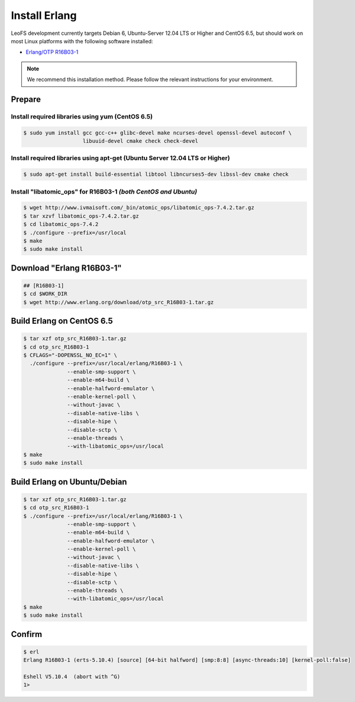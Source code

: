 .. =========================================================
.. LeoFS documentation
.. Copyright (c) 2012-2014 Rakuten, Inc.
.. http://leo-project.net/
.. =========================================================


Install Erlang
---------------
LeoFS development currently targets Debian 6, Ubuntu-Server 12.04 LTS or Higher and CentOS 6.5, but should work on
most Linux platforms with the following software installed:

* `Erlang/OTP R16B03-1 <http://www.erlang.org/download_release/23>`_

.. note:: We recommend this installation method. Please follow the relevant instructions for your environment.


Prepare
^^^^^^^

.. index::
   pair: Install; CentOS

Install required libraries using yum (CentOS 6.5)
"""""""""""""""""""""""""""""""""""""""""""""""""

.. code-block:: bash

   $ sudo yum install gcc gcc-c++ glibc-devel make ncurses-devel openssl-devel autoconf \
                      libuuid-devel cmake check check-devel

\

.. index::
   pair: Install; Ubuntu/Debian

Install required libraries using apt-get (Ubuntu Server 12.04 LTS or Higher)
""""""""""""""""""""""""""""""""""""""""""""""""""""""""""""""""""""""""""""

.. code-block:: bash

   $ sudo apt-get install build-essential libtool libncurses5-dev libssl-dev cmake check

\

.. index::
   pair: Install; libatomic_ops

Install "libatomic_ops" for R16B03-1  *(both CentOS and Ubuntu)*
""""""""""""""""""""""""""""""""""""""""""""""""""""""""""""""""

.. code-block:: bash

   $ wget http://www.ivmaisoft.com/_bin/atomic_ops/libatomic_ops-7.4.2.tar.gz
   $ tar xzvf libatomic_ops-7.4.2.tar.gz
   $ cd libatomic_ops-7.4.2
   $ ./configure --prefix=/usr/local
   $ make
   $ sudo make install

\

.. index::
   pair: Install; Download Erlang

Download "Erlang R16B03-1"
^^^^^^^^^^^^^^^^^^^^^^^^^^^^^^^^^^^^^^^^^^^^

.. code-block:: bash

   ## [R16B03-1]
   $ cd $WORK_DIR
   $ wget http://www.erlang.org/download/otp_src_R16B03-1.tar.gz

\

.. index::
   pair: Install; Build Erlang on CentOS

Build Erlang on CentOS 6.5
^^^^^^^^^^^^^^^^^^^^^^^^^^^^^^^^^^^^^^^^^^^^^^^^

.. code-block:: bash

   $ tar xzf otp_src_R16B03-1.tar.gz
   $ cd otp_src_R16B03-1
   $ CFLAGS="-DOPENSSL_NO_EC=1" \
     ./configure --prefix=/usr/local/erlang/R16B03-1 \
                 --enable-smp-support \
                 --enable-m64-build \
                 --enable-halfword-emulator \
                 --enable-kernel-poll \
                 --without-javac \
                 --disable-native-libs \
                 --disable-hipe \
                 --disable-sctp \
                 --enable-threads \
                 --with-libatomic_ops=/usr/local
   $ make
   $ sudo make install

\

.. index::
   pair: Install; Build Erlang on Ubuntu/Debian

Build Erlang on Ubuntu/Debian
^^^^^^^^^^^^^^^^^^^^^^^^^^^^^

.. code-block:: bash

   $ tar xzf otp_src_R16B03-1.tar.gz
   $ cd otp_src_R16B03-1
   $ ./configure --prefix=/usr/local/erlang/R16B03-1 \
                 --enable-smp-support \
                 --enable-m64-build \
                 --enable-halfword-emulator \
                 --enable-kernel-poll \
                 --without-javac \
                 --disable-native-libs \
                 --disable-hipe \
                 --disable-sctp \
                 --enable-threads \
                 --with-libatomic_ops=/usr/local
   $ make
   $ sudo make install

\

.. index::
   pair: Install; Confirm Erlang

Confirm
^^^^^^^^^^^^^^^^^^^^^^^^^^^^^^^^

.. code-block:: bash

    $ erl
    Erlang R16B03-1 (erts-5.10.4) [source] [64-bit halfword] [smp:8:8] [async-threads:10] [kernel-poll:false]

    Eshell V5.10.4  (abort with ^G)
    1>

